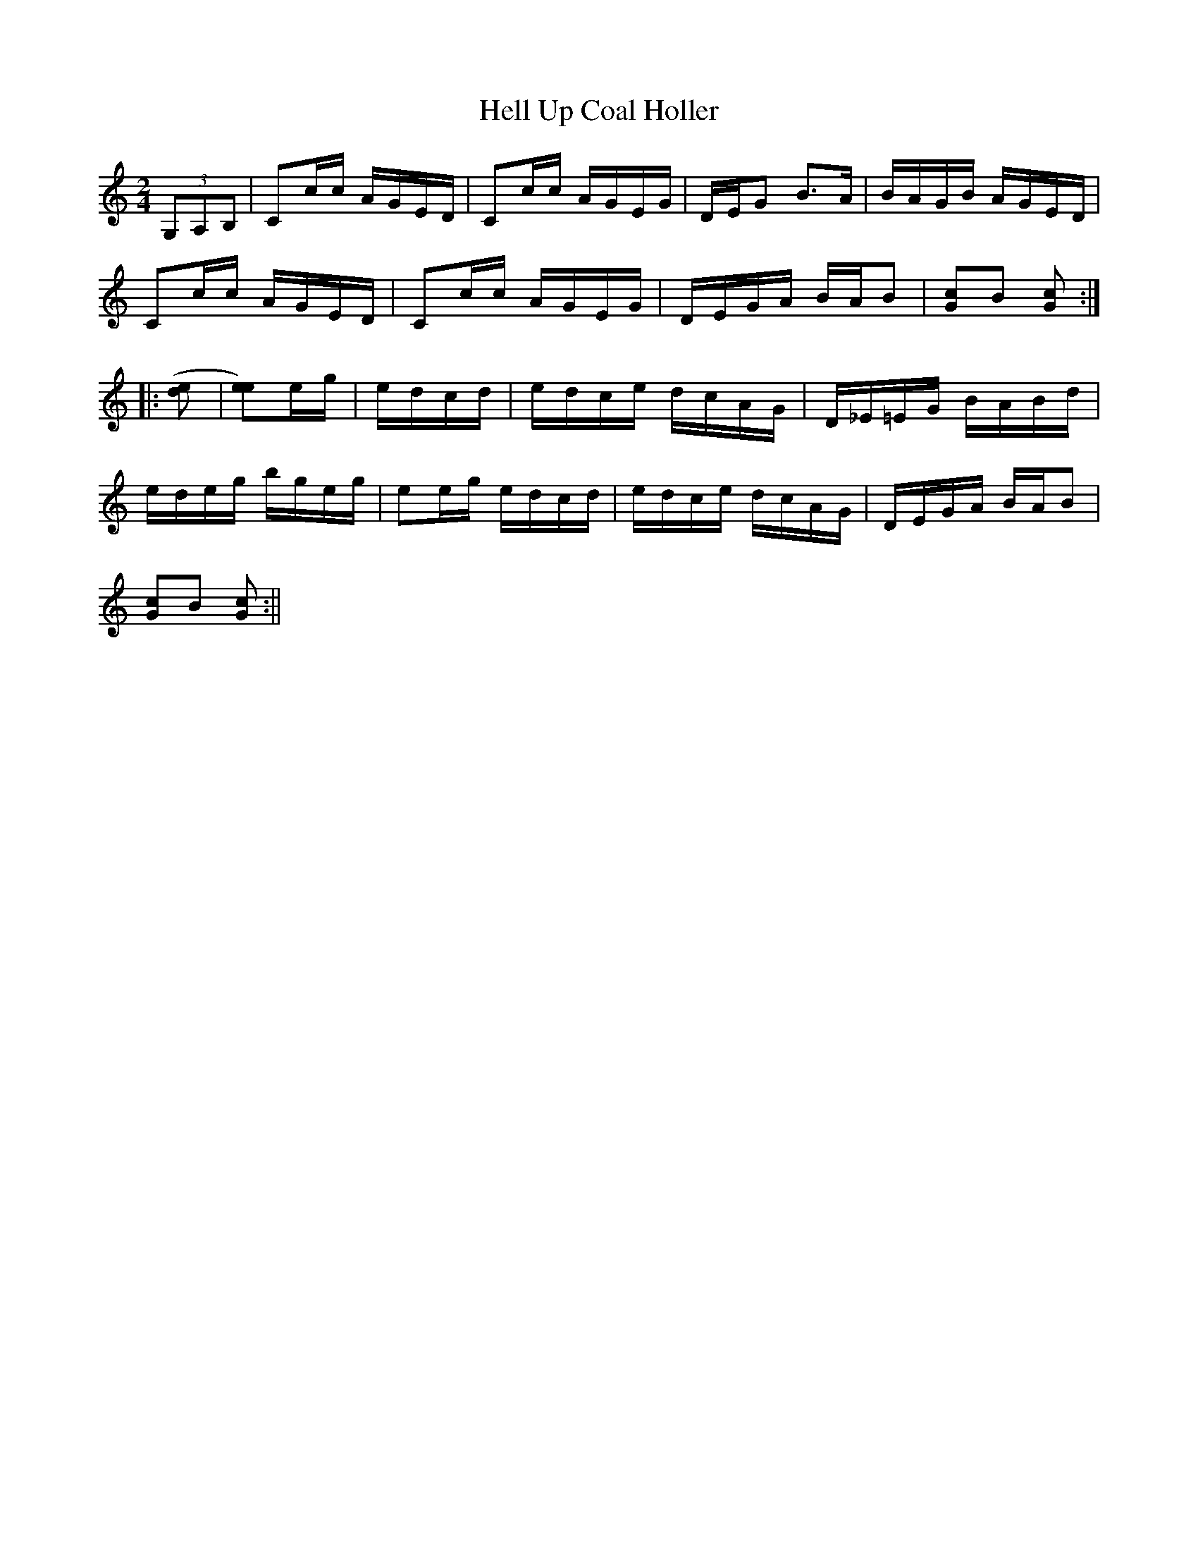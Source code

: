 X:1
T:Hell Up Coal Holler
M:2/4
L:1/8
S:Gerry Milnes
Z:AK/Fiddler's Companion
K:C
(3G,A,B,|Cc/c/ A/G/E/D/|Cc/c/ A/G/E/G/|D/E/G B>A|B/A/G/B/ A/G/E/D/|!
Cc/c/ A/G/E/D/|Cc/c/ A/G/E/G/|D/E/G/A/ B/A/B|[G>c>]B [Gc]:|!
|:([de]|[ee])e/g/|e/d/c/d/|e/d/c/e/ d/c/A/G/|D/_E/=E/G/ B/A/B/d/|!
e/d/e/g/ b/g/e/g/|ee/g/ e/d/c/d/|e/d/c/e/ d/c/A/G/|D/E/G/A/ B/A/B|!
[G>c>]B [Gc]:||
